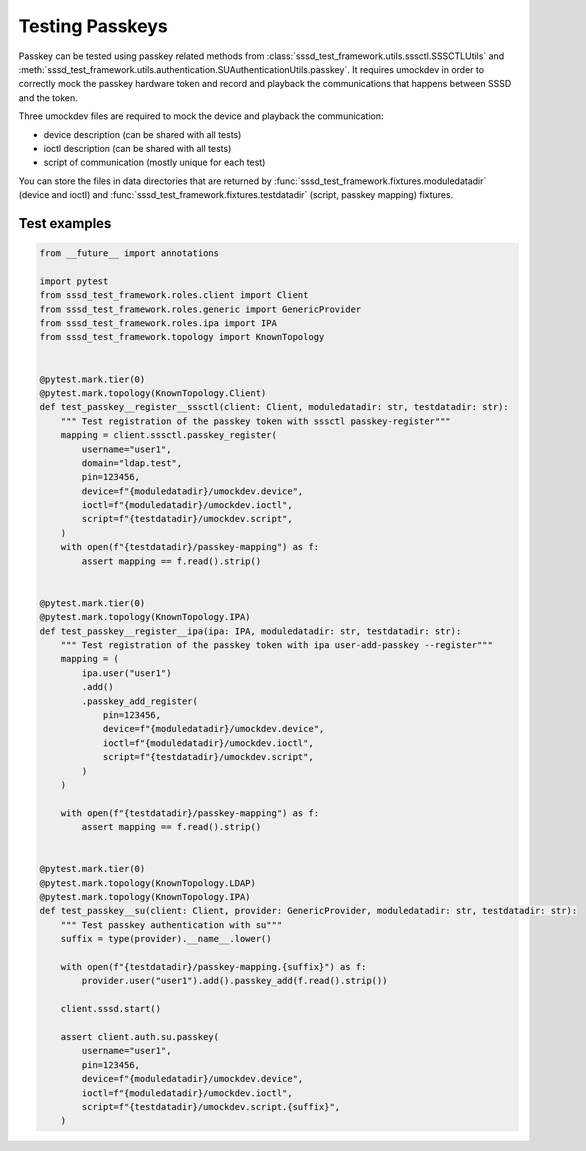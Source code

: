 Testing Passkeys
################

Passkey can be tested using passkey related methods from
:class:`sssd_test_framework.utils.sssctl.SSSCTLUtils` and
:meth:`sssd_test_framework.utils.authentication.SUAuthenticationUtils.passkey`.
It requires umockdev in order to correctly mock the passkey hardware token and
record and playback the communications that happens between SSSD and
the token.

Three umockdev files are required to mock the device and playback the communication:

* device description (can be shared with all tests)
* ioctl description (can be shared with all tests)
* script of communication (mostly unique for each test)

You can store the files in data directories that are returned by
:func:`sssd_test_framework.fixtures.moduledatadir` (device and ioctl) and
:func:`sssd_test_framework.fixtures.testdatadir` (script, passkey mapping)
fixtures.

Test examples
=============

.. code-block:: python

    from __future__ import annotations

    import pytest
    from sssd_test_framework.roles.client import Client
    from sssd_test_framework.roles.generic import GenericProvider
    from sssd_test_framework.roles.ipa import IPA
    from sssd_test_framework.topology import KnownTopology


    @pytest.mark.tier(0)
    @pytest.mark.topology(KnownTopology.Client)
    def test_passkey__register__sssctl(client: Client, moduledatadir: str, testdatadir: str):
        """ Test registration of the passkey token with sssctl passkey-register"""
        mapping = client.sssctl.passkey_register(
            username="user1",
            domain="ldap.test",
            pin=123456,
            device=f"{moduledatadir}/umockdev.device",
            ioctl=f"{moduledatadir}/umockdev.ioctl",
            script=f"{testdatadir}/umockdev.script",
        )
        with open(f"{testdatadir}/passkey-mapping") as f:
            assert mapping == f.read().strip()


    @pytest.mark.tier(0)
    @pytest.mark.topology(KnownTopology.IPA)
    def test_passkey__register__ipa(ipa: IPA, moduledatadir: str, testdatadir: str):
        """ Test registration of the passkey token with ipa user-add-passkey --register"""
        mapping = (
            ipa.user("user1")
            .add()
            .passkey_add_register(
                pin=123456,
                device=f"{moduledatadir}/umockdev.device",
                ioctl=f"{moduledatadir}/umockdev.ioctl",
                script=f"{testdatadir}/umockdev.script",
            )
        )

        with open(f"{testdatadir}/passkey-mapping") as f:
            assert mapping == f.read().strip()


    @pytest.mark.tier(0)
    @pytest.mark.topology(KnownTopology.LDAP)
    @pytest.mark.topology(KnownTopology.IPA)
    def test_passkey__su(client: Client, provider: GenericProvider, moduledatadir: str, testdatadir: str):
        """ Test passkey authentication with su"""
        suffix = type(provider).__name__.lower()

        with open(f"{testdatadir}/passkey-mapping.{suffix}") as f:
            provider.user("user1").add().passkey_add(f.read().strip())

        client.sssd.start()

        assert client.auth.su.passkey(
            username="user1",
            pin=123456,
            device=f"{moduledatadir}/umockdev.device",
            ioctl=f"{moduledatadir}/umockdev.ioctl",
            script=f"{testdatadir}/umockdev.script.{suffix}",
        )
